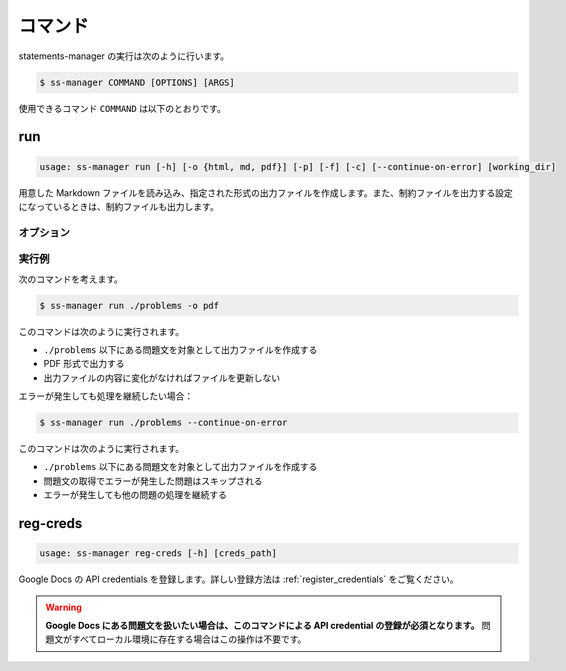 .. _commands:

========
コマンド
========

statements-manager の実行は次のように行います。

.. code-block:: bash

    $ ss-manager COMMAND [OPTIONS] [ARGS]

使用できるコマンド ``COMMAND`` は以下のとおりです。

run
===

.. code-block:: text
    
    usage: ss-manager run [-h] [-o {html, md, pdf}] [-p] [-f] [-c] [--continue-on-error] [working_dir]

用意した Markdown ファイルを読み込み、指定された形式の出力ファイルを作成します。また、制約ファイルを出力する設定になっているときは、制約ファイルも出力します。

オプション
----------

.. option:: working_dir

    問題文の生成対象となるディレクトリを指定します。何も指定しない場合、コマンドが実行された階層を指定したとみなします。

    ``working_dir`` 以下を再帰的に探索し、見つかった ``problem.toml`` それぞれについて問題文の生成が行われます。ただし ``-p`` がついているときは、問題セットにあるすべての問題に対して問題文の生成が行われることがあります。詳しくは ``-p`` の説明を参照してください。

.. option:: -o, --output
    
    出力ファイルの形式を指定します。オプジョンに続けて ``html``, ``md``, ``pdf``, ``custom`` のいずれかを指定します。
    
    このオプションが指定されていない場合、 ``html`` が指定されているとみなして実行されます。

    .. tip::
        PDF ファイルの出力には `Python-PDFKit <https://github.com/JazzCore/python-pdfkit>`_ を利用しています。出力時にトラブルが発生した場合は、PDFKit に関する情報も参考にしてください。

        PDF ファイルの出力機能は備えていますが、任意のデザインで出力できることは保証しません。当アプリケーションの機能で所望のデザインが実現できない場合は、独自の方法で HTML ファイルから PDF ファイルを生成することもご検討ください。

    .. tip:: 
        ``custom`` が指定されたときは、次のように動作します。
        
        - HTML への変換は行いません。
        - 前処理の適用・テンプレートファイルの適用・後処理の適用は行います。
        
        この機能は、HTML / Markdown / PDF 以外の形式に変換したい場合や、出力ファイルをさらに細かくカスタマイズしたい場合に役立ちます。

        なお、``custom`` を指定した場合、 ``problemset.toml`` の ``[template]`` セクションに ``output_extension`` を指定する必要があります。詳しくは :ref:`problemset_config` や :tree:`リポジトリ内のサンプル <sample_tex>` をご覧ください。

.. option:: -p, --make-problemset

    問題セットのファイルも出力します。出力形式は ``-o, --output`` オプションで指定されたものに従います。

    .. tip::
        ``working_dir`` の祖先にある ``problemset.toml`` のうち、最も ``working_dir`` に近いものを読み込みます。

        また、 ``-p`` がついていて ``problemset.toml`` が存在するときは、 ``problemset.toml`` が存在するディレクトリの子孫にあるすべての問題に対して問題文の生成が行われます。

.. option:: -f, --force-dump

    キャッシュファイルの情報を無視し、常に出力ファイルを更新します。

    このオプションが付いておらず、既に存在する出力ファイルから内容が変化していない場合は、出力ファイルは更新されません。

    .. tip::
        statements-manager を実行すると、出力ファイルのバージョンを管理するためのファイル ``cache.json`` も出力されます。通常、このファイルに書かれているハッシュ値と一致するときはファイルの更新を行いません。

.. option:: -c, --constraints-only

    制約ファイルのみを更新します。このオプションを付けた場合、問題文の出力ファイルは更新されません。

.. option:: --continue-on-error

    問題文の取得時にエラーが発生した場合でも処理を継続します。このオプションが付いていない場合、問題文の取得エラーが発生すると処理が停止し、非ゼロの終了コードで終了します。

    .. tip::
        このオプションを付けることで、一部の問題でエラーが発生しても他の問題の処理を継続できます。エラーが発生した問題はスキップされ、正常に処理できた問題のみ出力されます。

    .. warning::
        このオプションを付けない場合、問題文取得エラーが発生すると即座に処理が停止します。これはバージョン 1.8.0 での変更点です。従来のようにエラーを無視して処理を継続したい場合は、このオプションを明示的に指定してください。

.. option:: -h, --help

    ヘルプメッセージを出力します。

実行例
------

次のコマンドを考えます。

.. code-block:: bash

    $ ss-manager run ./problems -o pdf

このコマンドは次のように実行されます。

- ``./problems`` 以下にある問題文を対象として出力ファイルを作成する
- PDF 形式で出力する
- 出力ファイルの内容に変化がなければファイルを更新しない

エラーが発生しても処理を継続したい場合：

.. code-block:: bash

    $ ss-manager run ./problems --continue-on-error

このコマンドは次のように実行されます。

- ``./problems`` 以下にある問題文を対象として出力ファイルを作成する
- 問題文の取得でエラーが発生した問題はスキップされる
- エラーが発生しても他の問題の処理を継続する

reg-creds
=========

.. code-block:: text

    usage: ss-manager reg-creds [-h] [creds_path]

Google Docs の API credentials を登録します。詳しい登録方法は :ref:`register_credentials` をご覧ください。

.. warning:: 
    **Google Docs にある問題文を扱いたい場合は、このコマンドによる API credential の登録が必須となります。** 問題文がすべてローカル環境に存在する場合はこの操作は不要です。
